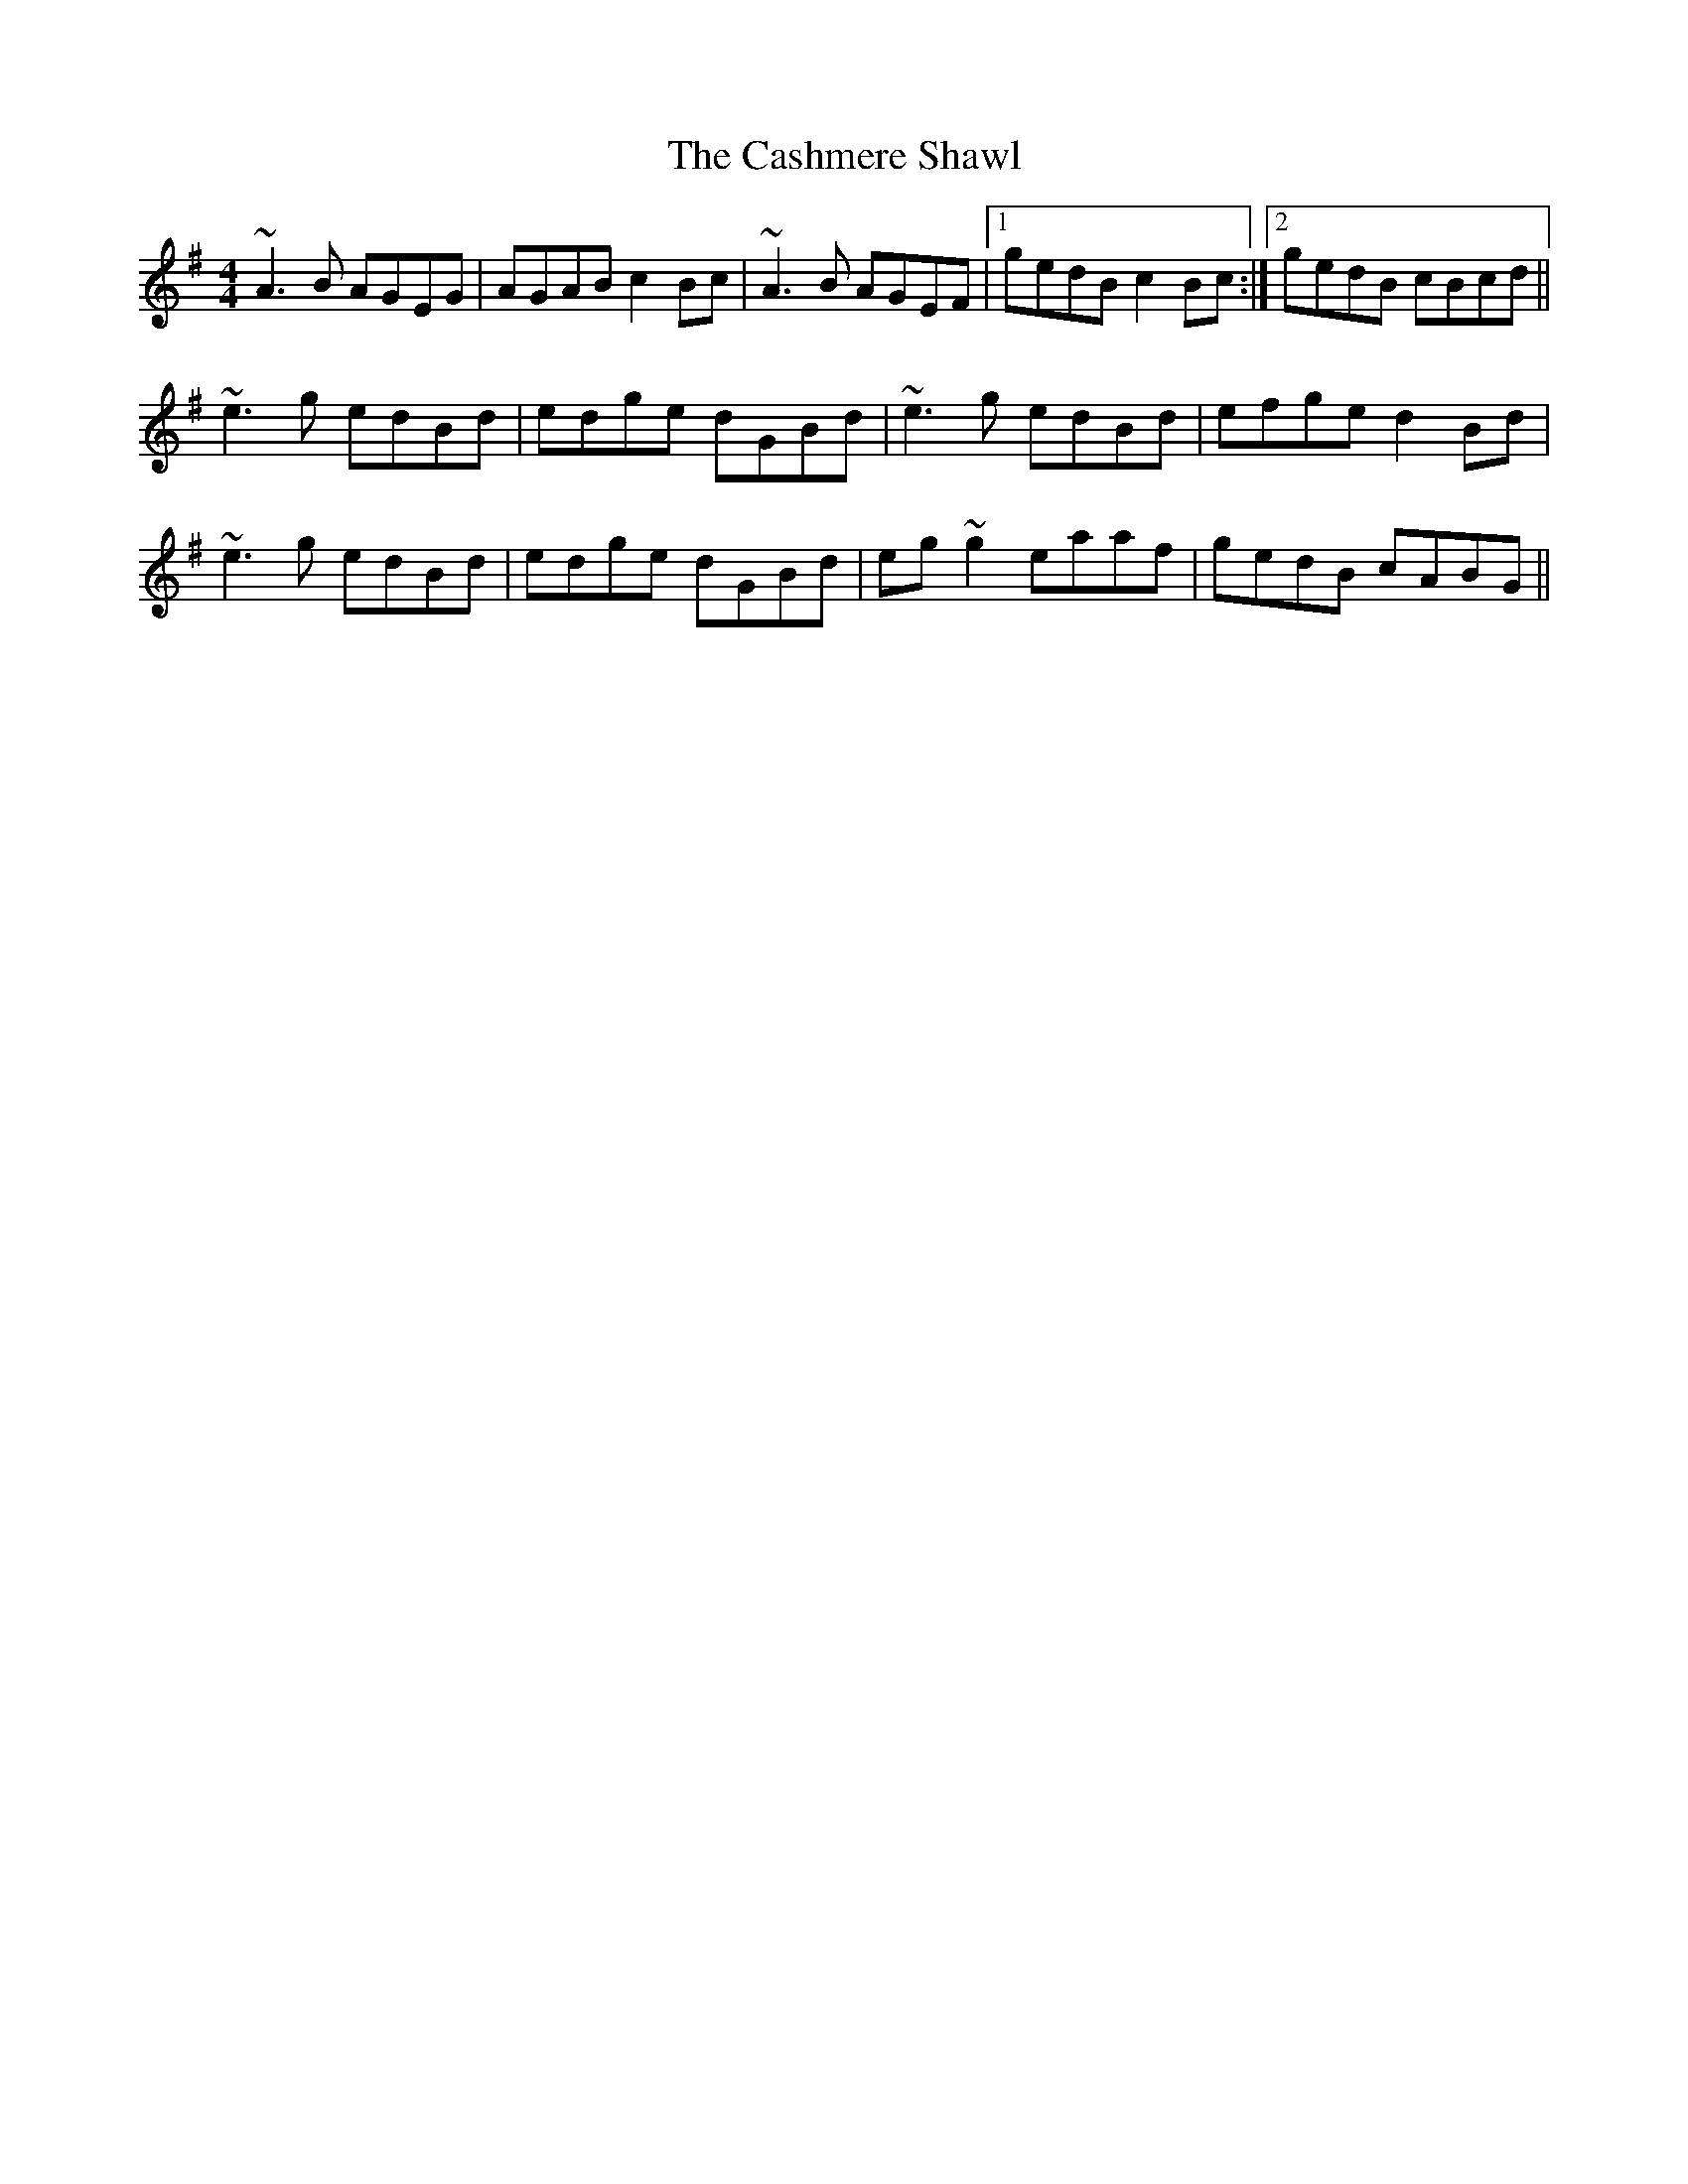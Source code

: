 X: 6366
T: Cashmere Shawl, The
R: reel
M: 4/4
K: Adorian
~A3B AGEG|AGAB c2Bc|~A3B AGEF|1 gedB c2Bc:|2 gedB cBcd||
~e3g edBd|edge dGBd|~e3g edBd|efge d2Bd|
~e3g edBd|edge dGBd|eg~g2 eaaf|gedB cABG||

